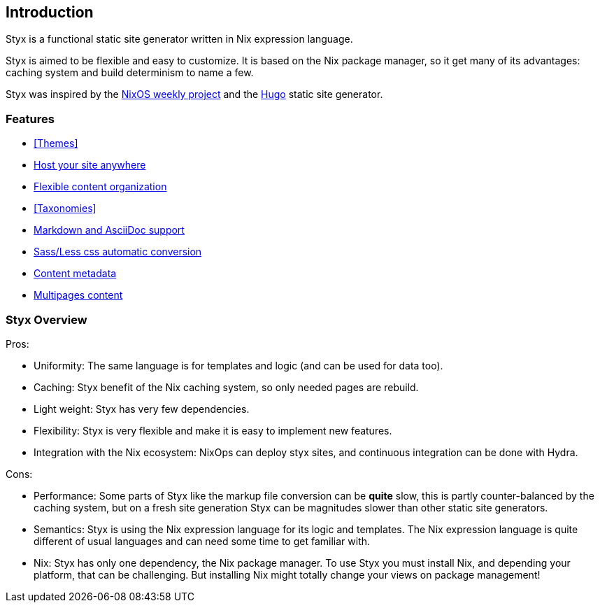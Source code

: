 == Introduction

Styx is a functional static site generator written in Nix expression language.

Styx is aimed to be flexible and easy to customize. It is based on the Nix package manager, so it get many of its advantages: caching system and build determinism to name a few.

Styx was inspired by the link:https://github.com/NixOS/nixos-weekly/[NixOS weekly project] and the link:https://gohugo.io/[Hugo] static site generator.

=== Features

- <<Themes>>
- <<Deployment,Host your site anywhere>>
- <<Data,Flexible content organization>>
- <<Taxonomies>>
- <<Formats,Markdown and AsciiDoc support>>
- <<Special files,Sass/Less css automatic conversion>>
- <<Metadata,Content metadata>>
- <<Multipage data,Multipages content>>

=== Styx Overview

Pros:

- Uniformity: The same language is for templates and logic (and can be used for data too).
- Caching: Styx benefit of the Nix caching system, so only needed pages are rebuild.
- Light weight: Styx has very few dependencies.
- Flexibility: Styx is very flexible and make it is easy to implement new features.
- Integration with the Nix ecosystem: NixOps can deploy styx sites, and continuous integration can be done with Hydra.

Cons:

- Performance: Some parts of Styx like the markup file conversion can be *quite* slow, this is partly counter-balanced by the caching system, but on a fresh site generation Styx can be magnitudes slower than other static site generators.
- Semantics: Styx is using the Nix expression language for its logic and templates. The Nix expression language is quite different of usual languages and can need some time to get familiar with.
- Nix: Styx has only one dependency, the Nix package manager. To use Styx you must install Nix, and depending your platform, that can be challenging. But installing Nix might totally change your views on package management!

